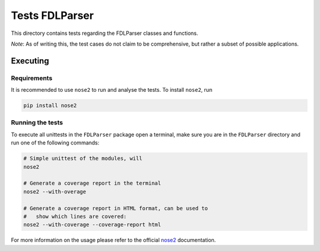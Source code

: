 Tests FDLParser
===============

This directory contains tests regarding the FDLParser classes and functions.

*Note*: As of writing this, the test cases do not claim to be comprehensive, but rather a subset of possible applications.

Executing
---------

Requirements
~~~~~~~~~~~~

It is recommended to use ``nose2`` to run and analyse the tests. To install ``nose2``, run

.. code-block:: console

    pip install nose2


Running the tests
~~~~~~~~~~~~~~~~~

To execute all unittests in the ``FDLParser`` package open a terminal, make sure you are in the ``FDLParser`` directory and run one of the following commands:

.. code-block:: console

    # Simple unittest of the modules, will
    nose2

    # Generate a coverage report in the terminal
    nose2 --with-overage

    # Generate a coverage report in HTML format, can be used to
    #   show which lines are covered:
    nose2 --with-coverage --coverage-report html

For more information on the usage please refer to the official `nose2 <https://docs.nose2.io/en/latest/>`_ documentation.

